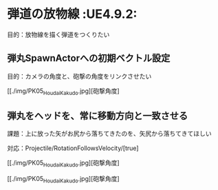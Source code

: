 * 弾道の放物線							    :UE4.9.2:

  目的：放物線を描く弾道をつくりたい
  
** 弾丸SpawnActorへの初期ベクトル設定

   目的：カメラの角度と、砲撃の角度をリンクさせたい

   [[./img/PK05_HoudaiKakudo.jpg][砲撃角度]

** 弾丸をヘッドを、常に移動方向と一致させる

   課題：上に放った矢がお尻から落ちてきたのを、矢尻から落ちてきてほしい

   対応：Projectile/RotationFollowsVelocity/[true]

   [[./img/PK05_HoudaiKakudo.jpg][砲撃角度]

   [[./img/PK05_HoudaiKakudo.jpg][砲撃角度]
